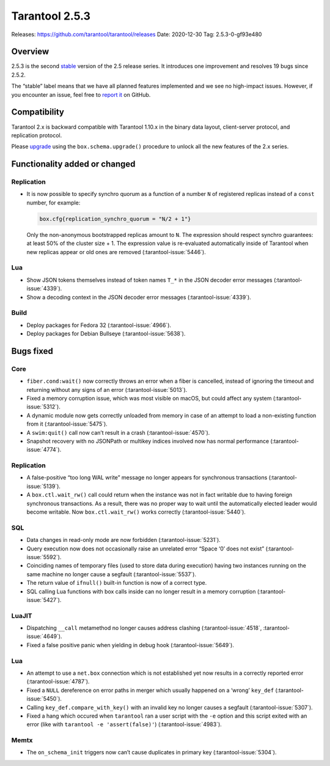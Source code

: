 Tarantool 2.5.3
===============

Releases: https://github.com/tarantool/tarantool/releases
Date: 2020-12-30 Tag: 2.5.3-0-gf93e480

Overview
--------

2.5.3 is the second
`stable <https://www.tarantool.io/en/doc/latest/dev_guide/release_management/#release-policy>`_
version of the 2.5 release series. It introduces one improvement and
resolves 19 bugs since 2.5.2.

The “stable” label means that we have all planned features implemented
and we see no high-impact issues. However, if you encounter an issue,
feel free to `report
it <https://github.com/tarantool/tarantool/issues>`_ on GitHub.

Compatibility
-------------

Tarantool 2.x is backward compatible with Tarantool 1.10.x in the binary
data layout, client-server protocol, and replication protocol.

Please
`upgrade <https://www.tarantool.io/en/doc/latest/book/admin/upgrades/>`_
using the ``box.schema.upgrade()`` procedure to unlock all the new
features of the 2.x series.

Functionality added or changed
------------------------------

Replication
~~~~~~~~~~~

-   It is now possible to specify synchro quorum as a function of a
    number ``N`` of registered replicas instead of a ``const`` number,
    for example:

    ..  code:: lua

        box.cfg{replication_synchro_quorum = "N/2 + 1"}

    Only the non-anonymous bootstrapped replicas amount to ``N``. The
    expression should respect synchro guarantees: at least 50% of the
    cluster size + 1. The expression value is re-evaluated automatically
    inside of Tarantool when new replicas appear or old ones are removed
    (:tarantool-issue:`5446`).

Lua
~~~

-   Show JSON tokens themselves instead of token names ``T_*`` in the
    JSON decoder error messages (:tarantool-issue:`4339`).
-   Show a decoding context in the JSON decoder error messages (:tarantool-issue:`4339`).

Build
~~~~~

-   Deploy packages for Fedora 32 (:tarantool-issue:`4966`).
-   Deploy packages for Debian Bullseye (:tarantool-issue:`5638`).

Bugs fixed
----------

Core
~~~~

-   ``fiber.cond:wait()`` now correctly throws an error when a fiber is
    cancelled, instead of ignoring the timeout and returning without any
    signs of an error (:tarantool-issue:`5013`).
-   Fixed a memory corruption issue, which was most visible on macOS, but
    could affect any system (:tarantool-issue:`5312`).
-   A dynamic module now gets correctly unloaded from memory in case of
    an attempt to load a non-existing function from it (:tarantool-issue:`5475`).
-   A ``swim:quit()`` call now can’t result in a crash (:tarantool-issue:`4570`).
-   Snapshot recovery with no JSONPath or multikey indices involved now
    has normal performance (:tarantool-issue:`4774`).


Replication
~~~~~~~~~~~

-   A false-positive “too long WAL write” message no longer appears for
    synchronous transactions (:tarantool-issue:`5139`).
-   A ``box.ctl.wait_rw()`` call could return when the instance was not
    in fact writable due to having foreign synchronous transactions. As a
    result, there was no proper way to wait until the automatically
    elected leader would become writable. Now ``box.ctl.wait_rw()`` works
    correctly (:tarantool-issue:`5440`).

SQL
~~~

-   Data changes in read-only mode are now forbidden (:tarantool-issue:`5231`).
-   Query execution now does not occasionally raise an unrelated error
    “Space ‘0’ does not exist” (:tarantool-issue:`5592`).
-   Coinciding names of temporary files (used to store data during
    execution) having two instances running on the same machine no longer
    cause a segfault (:tarantool-issue:`5537`).
-   The return value of ``ifnull()`` built-in function is now of a
    correct type.
-   SQL calling Lua functions with box calls inside can no longer result
    in a memory corruption (:tarantool-issue:`5427`).

LuaJIT
~~~~~~

-   Dispatching ``__call`` metamethod no longer causes address clashing
    (:tarantool-issue:`4518`, :tarantool-issue:`4649`).
-   Fixed a false positive panic when yielding in debug hook (:tarantool-issue:`5649`).


Lua
~~~

-   An attempt to use a ``net.box`` connection which is not established
    yet now results in a correctly reported error (:tarantool-issue:`4787`).
-   Fixed a ``NULL`` dereference on error paths in merger which usually
    happened on a ‘wrong’ ``key_def`` (:tarantool-issue:`5450`).
-   Calling ``key_def.compare_with_key()`` with an invalid key no longer
    causes a segfault (:tarantool-issue:`5307`).
-   Fixed a hang which occured when ``tarantool`` ran a user script with
    the ``-e`` option and this script exited with an error (like with
    ``tarantool -e 'assert(false)'``) (:tarantool-issue:`4983`).

Memtx
~~~~~

-   The ``on_schema_init`` triggers now can’t cause duplicates in primary
    key (:tarantool-issue:`5304`).
